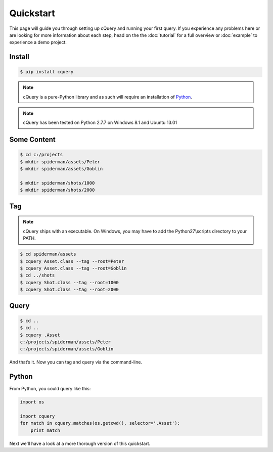 
.. _quickstart:

Quickstart
==========

This page will guide you through setting up cQuery and running your first query. If you experience any problems here or are looking for more information about each step, head on the the :doc:`tutorial` for a full overview or :doc:`example` to experience a demo project.

Install
-------

.. code-block:: bash

    $ pip install cquery

.. note:: cQuery is a pure-Python library and as such will require an installation of `Python`_.

.. note:: cQuery has been tested on Python 2.7.7 on Windows 8.1 and Ubuntu 13.01

Some Content
------------

.. code-block:: bash

    $ cd c:/projects
    $ mkdir spiderman/assets/Peter
    $ mkdir spiderman/assets/Goblin

    $ mkdir spiderman/shots/1000
    $ mkdir spiderman/shots/2000

Tag
---

.. note:: cQuery ships with an executable. On Windows, you may have to add the Python27\\scripts directory to your PATH.

.. code-block:: bash

    $ cd spiderman/assets
    $ cquery Asset.class --tag --root=Peter
    $ cquery Asset.class --tag --root=Goblin
    $ cd ../shots
    $ cquery Shot.class --tag --root=1000
    $ cquery Shot.class --tag --root=2000

Query
-----

.. code-block:: bash

    $ cd ..
    $ cd ..
    $ cquery .Asset
    c:/projects/spiderman/assets/Peter
    c:/projects/spiderman/assets/Goblin

And that’s it. Now you can tag and query via the command-line.

Python
------

From Python, you could query like this:

.. code-block:: python

    import os

    import cquery
    for match in cquery.matches(os.getcwd(), selector='.Asset'):
        print match


Next we'll have a look at a more thorough version of this quickstart.

.. _`Python`: http://python.org